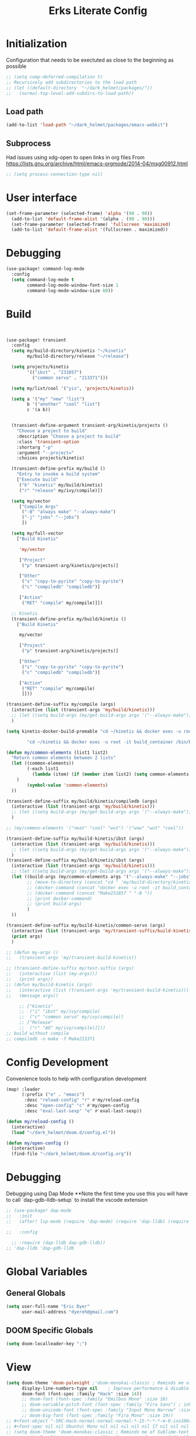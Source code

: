 #+TITLE: Erks Literate Config

#+STARTUP: fold

# #+SETUPFILE: https://fniessen.github.io/org-html-themes/setup/theme-bigblow.setup

* Initialization
Configuration that needs to be exectuted as close to the beginning as possible

#+BEGIN_SRC emacs-lisp
;; (setq comp-deferred-compilation t)
;; Recursively add subdirectories to the load path
;; (let ((default-directory  "~/dark_helmet/packages/"))
;;   (normal-top-level-add-subdirs-to-load-path))
#+END_SRC

** Load path
#+BEGIN_SRC emacs-lisp
(add-to-list 'load-path "~/dark_helmet/packages/emacs-webkit")
#+END_SRC

** Subprocess
Had issues using xdg-open to open links in org files
From https://lists.gnu.org/archive/html/emacs-orgmode/2014-04/msg00912.html

#+BEGIN_SRC emacs-lisp
;; (setq process-connection-type nil)
#+END_SRC

* User interface
#+BEGIN_SRC emacs-lisp
(set-frame-parameter (selected-frame) 'alpha '(90 . 90))
  (add-to-list 'default-frame-alist '(alpha . (90 . 90)))
  (set-frame-parameter (selected-frame) 'fullscreen 'maximized)
  (add-to-list 'default-frame-alist '(fullscreen . maximized))
#+END_SRC

* Debugging
#+BEGIN_SRC emacs-lisp
(use-package! command-log-mode
  :config
  (setq command-log-mode t
        command-log-mode-window-font-size 1
        command-log-mode-window-size 60))
#+END_SRC

* Build
#+BEGIN_SRC emacs-lisp


(use-package! transient
  :config
  (setq my/build-directory/kinetis "~/kinetis"
        my/build-directory/release "~/release")

  (setq projects/kinetis
        '(("ibst" . "231857")
          ("common servo" . "213371")))

  (setq my/list/cool '("yis", 'projects/kinetis))

  (setq a '("my" "new" "list")
        b '("another" "cool" "list")
        c '(a b))


  (transient-define-argument transient-arg/kinetis/projects ()
    "Choose a project to build"
    :description "Choose a project to build"
    :class 'transient-option
    :shortarg "-p"
    :argument "--project="
    :choices projects/kinetis)

  (transient-define-prefix my/build ()
    "Entry to invoke a build system"
    ["Execute build"
     ("k" "kinetis" my/build/kinetis)
     ("r" "release" my/ivy/compile)])

  (setq my/vector
     ["Compile Args"
      ("-B" "always make" "--always-make")
      ("-j" "jobs" "--jobs")
      ])

  (setq my/full-vector
    ["Build Kinetis"

     'my/vector

     ["Project"
      ("p" transient-arg/kinetis/projects)]

     ["Other"
      ("s" "copy-to-pyrite" "copy-to-pyrite")
      ("c" "compiledb" "compiledb")]

     ["Action"
      ("RET" "compile" my/compile)]])

  ;; Kinetis
  (transient-define-prefix my/build/kinetis ()
    ["Build Kinetis"

     my/vector

     ["Project"
      ("p" transient-arg/kinetis/projects)]

     ["Other"
      ("s" "copy-to-pyrite" "copy-to-pyrite")
      ("c" "compiledb" "compiledb")]

     ["Action"
      ("RET" "compile" my/compile)
      ]]))

(transient-define-suffix my/compile (args)
  (interactive (list (transient-args 'my/build/kinetis)))
  ;; (let ((setq build-args (my/get-build-args args '("--always-make")))))
  )

(setq kinetis-docker-build-premable "cd ~/kinetis && docker exec -u root -it build_container /bin/bash -c \"cd $HOME/kinetis")

        "cd ~/kinetis && docker exec -u root -it build_container /bin/bash -c \"cd $HOME/kinetis && make -f Make231857 -B > buildlog.txt\" && cat buildlog.txt && compiledb --parse buildlog.txt && scp 231857-01X.axf edyer@pyrite:/home/bdi3000/edyer"

(defun my/common-elements (list1 list2)
  "Return common elements between 2 lists"
  (let ((common-elements))
        (-each list1
          (lambda (item) (if (member item list2) (setq common-elements (cons item common-elements))))
    )
        (symbol-value 'common-elements)
  ))

(transient-define-suffix my/build/kinetis/compiledb (args)
  (interactive (list (transient-args 'my/build/kinetis)))
  ;; (let ((setq build-args (my/get-build-args args '("--always-make")))))
  )

;; (my/common-elements '("neat" "cool" "wut") '("wow" "wut" "cool"))

(transient-define-suffix my/build-kinetis/ibst (args)
  (interactive (list (transient-args 'my/build/kinetis)))
  ;; (let ((setq build-args (my/get-build-args args '("--always-make")))))
  )
(transient-define-suffix my/build/kinetis/ibst (args)
  (interactive (list (transient-args 'my/build/kinetis)))
  ;; (let ((setq build-args (my/get-build-args args '("--always-make")))))
  (let ((build-args (my/common-elements args '("--always-make" "--jobs")))
        ;; (move-to-directory (concat "cd " 'my/build-directory/kinetis))
        ;; (docker-command (concat "docker exec -u root -it build_container /bin/bash -c \"cd $HOME/kinetis && make -f " "Make231857 " "-B " (if (member "compiledb" '("asdf" "compiledb")) "> buildlog.txt\"")))
        ;; (docker-command (concat "Make231857 " "-B "))
        ;; (print docker-command)
        ;; (print build-args)
        )
  ))

(transient-define-suffix my/build-kinetis/common-servo (args)
  (interactive (list (transient-args 'my/transient-suffix/build-kinetis)))
  (print args)
  )

;; (defun my-args ()
;;   (transient-args 'my/transient-build-kinetis))

;; (transient-define-suffix my/test-suffix (args)
;;   (interactive (list (my-args)))
;;   (print args))
;; (defun my/build-kinetis (args)
;;   (interactive (list (transient-args 'my/transient-build-kinetis)))
;;   (message args))

     ;; ["Kinetis"
     ;;  ("i" "ibst" my/ivy/compile)
     ;;  ("c" "common servo" my/ivy/compile)]
     ;; ["Release"
     ;;  ("r" "AO" my/ivy/compile)]]))
;; build without compile
;; compiledb -n make -f Make213371
#+END_SRC

* Config Development
Convenience tools to help with configuration development

#+BEGIN_SRC emacs-lisp
(map! :leader
      (:prefix ("e" . "emacs")
       :desc "reload-config" "r" #'my/reload-config
       :desc "open-config" "c" #'my/open-config
       :desc "eval-last-sexp" "e" #'eval-last-sexp))

(defun my/reload-config ()
  (interactive)
  (load "~/dark_helmet/doom.d/config.el"))

(defun my/open-config ()
  (interactive)
  (find-file "~/dark_helmet/doom.d/config.org"))
#+END_SRC

* Debugging
Debugging using Dap Mode
**Note the first time you use this you will have to call `dap-gdb-lldb-setup` to install the vscode extension
#+BEGIN_SRC emacs-lisp
;; (use-package! dap-mode
;;   :init
;;   (after! lsp-mode (require 'dap-mode) (require 'dap-lldb) (require 'dap-gdb-lldb))

;;   :config

  ;; :require (dap-lldb dap-gdb-lldb))
;; 'dap-lldb 'dap-gdb-lldb

#+END_SRC

* Global Variables
** General Globals
#+BEGIN_SRC emacs-lisp
(setq user-full-name "Eric Dyer"
      user-mail-address "dyereh@gmail.com")
#+END_SRC

** DOOM Specific Globals
#+BEGIN_SRC emacs-lisp
(setq doom-localleader-key ";")
#+END_SRC

* View
#+BEGIN_SRC emacs-lisp
(setq doom-theme 'doom-palenight ;'doom-monokai-classic ; Reminds me of Sublime-text & makes me feel at home
      display-line-numbers-type nil    ; Improve performance & disable line #'s by default
      doom-font (font-spec :family "Hack" :size 14))
      ;; doom-font (font-spec :family "Emilbus Mono" :size 10)
      ;; doom-variable-pitch-font (font-spec :family "Fira Sans") ; inherits `doom-font''s :size
      ;; doom-unicode-font (font-spec :family "Input Mono Narrow" :size 12)
      ;; doom-big-font (font-spec :family "Fira Mono" :size 19))
;; #<font-object "-SRC-Hack-normal-normal-normal-*-15-*-*-*-m-0-iso10646-1">
;; #<font-spec nil nil Ubuntu\ Mono nil nil nil nil nil 17 nil nil nil nil>
;; (setq doom-theme 'doom-monokai-classic ; Reminds me of Sublime-text & makes me feel at home
;;       display-line-numbers-type nil) ; Improve performance & disable line #'s by default
#+END_SRC
** Buffer Narrowing
#+BEGIN_SRC emacs-lisp
(map! :leader
      "n" nil
      (:prefix ("n" . "narrow")
       :desc "page"    "p" #'narrow-to-page
       :desc "defun"   "d" #'narrow-to-defun
       :desc "region"  "r" #'narrow-to-region
       :desc "subtree" "s" #'narrow-to-subtree
       :desc "widen"   "w" #'widen
       ))
#+END_SRC

** Window
#+BEGIN_SRC emacs-lisp
(map! :leader
      (:prefix "w"
       :desc "maximize window" "f"  #'my/toggle-maximize-buffer))

(defun my/toggle-maximize-buffer () "Maximize buffer"
  (interactive)
  (if (= 1 (length (window-list)))
      (jump-to-register '_)
    (progn
      (window-configuration-to-register '_)
      (delete-other-windows))))
#+END_SRC

* Code
** ELISP
#+BEGIN_SRC emacs-lisp
(setq doom-scratch-initial-major-mode 'lisp-interaction-mode)
#+END_SRC

* Files and Directories
** Dired
#+BEGIN_SRC emacs-lisp
(map! :leader
      "x" nil
      (:prefix ("x" . "dired")
       :desc "dired here" "d" #'(lambda () (interactive) (dired default-directory))
       :desc "dired" "D" #'dired))

(setq delete-by-moving-to-trash t) ; Move to trash bin instead of permanently deleting it

(defun my/dired-open-externally ()
  "Open marked dired file/folder(s) (or file/folder(s) at point if no marks)
  with external application"
  (interactive)
  (let ((files (dired-get-marked-files)))
    (dired-run-shell-command
     (dired-shell-stuff-it "xdg-open" files t))))

(use-package dired
  :custom ((dired-listing-switches "-agho --group-directories-first"))
  :config

  (map! :map dired-mode-map
        :localleader
        "q" #'dired-toggle-read-only)

  ;; (add-to-list 'dired-guess-shell-alist-user '("\\.xlsx\\'" "xdg-open"))
  ;; (add-to-list 'dired-guess-shell-alist-user '("\\.xlsb\\'" "xdg-open"))

 (evil-define-key* '(normal) dired-mode-map
   (kbd "M-RET") #'my/dired-open-externally)

  (evil-collection-define-key 'normal 'dired-mode-map
    ;; "h" 'dired-single-up-directory
    ;; "l" 'dired-single-buffer)
    "h" 'dired-up-directory
    "l" 'dired-find-file
    )
  (setq dired-recursive-deletes "top"))
#+END_SRC

** File extensions
#+BEGIN_SRC emacs-lisp
#+END_SRC

** Find file
#+BEGIN_SRC emacs-lisp
(setq my/directory-shortcuts
      '(("zybo" .  "/ssh:root@192.168.0.102:")
        ("pyrite" .  "/ssh:edyer@pyrite:")

        ("kinetis" . "~/kinetis/")
        ("release" . "~/release/")
        ("stellaris" . "~/stellaris/")
        ("wemacs"    . "~/wemacs/")

        ("downloads" . "~/Downloads/")
        ("desktop" . "~/Desktop/")

        ("project"         . "~/erk_projects/")
        ("2nd Source HDIR" . "~/erk_projects/CMX-10_2nd-Source-HDIR")
        ("ga"              . "~/erk_projects/GA")
        ("lens sustaining" . "~/erk_projects/lens_sustaining")
        ("GCS"             . "~/erk_projects/GCS")
        ("CPPLR"           . "~/erk_projects/GCS/CPPLR")
        ("IBST"            . "~/erk_projects/MX25G2/IBST")
        ("MMG2"            . "~/erk_projects/MMG2")
        ("MX25G2"          . "~/erk_projects/MX25G2")
        ("VISSWIR"         . "~/erk_projects/VISSWIR")
        ))

(defun my/directory-shortcuts ()
  (interactive)

    (ivy-read "directory: " my/directory-shortcuts
              :matcher #'counsel--find-file-matcher
              :action #'(lambda (x)
                          (counsel-find-file (cdr x)))
              :preselect (counsel--preselect-file)
              :require-match 'confirm-after-completion
              :history 'file-name-history
              :keymap counsel-find-file-map
              :caller 'my/directory-shortcuts))

(use-package! counsel
  :config
  (map! :leader
        (:prefix "f"
         :desc "shortcuts" "j" #'my/directory-shortcuts)))
#+END_SRC

* EAF
#+BEGIN_SRC emacs-lisp
(use-package eaf
  :load-path "~/dark_helmet/packages/emacs-application-framework"
  :custom
  (eaf-find-alternate-file-in-dired t)
  :config
  (eaf-bind-key scroll_up "C-n" eaf-pdf-viewer-keybinding)
  (eaf-bind-key scroll_down "C-p" eaf-pdf-viewer-keybinding)
  (eaf-bind-key take_photo "p" eaf-camera-keybinding))

(require 'eaf-evil)

;; (setq eaf-evil-leader-keymap  spacemacs-cmds)

(setq eaf-evil-leader-key "SPC")
#+END_SRC

#+BEGIN_SRC emacs-lisp
(defun helm-files-insert-as-org-link (candidate)
  (interactive)
  (let* ((marked-files (helm-marked-candidates :with-wildcard t)))
    (dolist (file marked-files)
      (let ((target (expand-file-name (helm-substitute-in-filename file))))
        (insert (format "[[file:%s] " file))))))
#+END_SRC

* Email
** Notmuch
#+BEGIN_SRC emacs-lisp
(use-package! notmuch
  :config
  (setq +notmuch-sync-backend 'mbsync)
  (setq message-kill-buffer-on-exit t) ;; Kills buffer after sending an email (otherwise sent message buffers would accumulate)
  )
#+END_SRC
* EPUB
#+BEGIN_SRC emacs-lisp
(use-package! nov
  :config
  (add-to-list 'auto-mode-alist '("\\.epub\\'" . nov-mode)))
#+END_SRC

* Emojify
#+BEGIN_SRC emacs-lisp
(use-package emojify
  :hook (after-init . global-emojify-mode))
;; (setq emojify-inhibit-major-modes
;;         (cl-union emojify-inhibit-major-modes
;;                   '(cider-mode
;;                     cider-repl-mode
;;                     cider-test-report-mode
;;                     sql-mode
;;                     term-mode
;;                     web-mode
;;                     yaml-mode))
;;         emojify-prog-contexts "comments"))
#+END_SRC

* Evil
#+BEGIN_SRC emacs-lisp
(evil-global-set-key 'normal (kbd "C-j") #'universal-argument)

(map! :leader
      :desc "universal arg" "j" #'universal-argument)
      ;; :desc "universal 2arg" "k" #'(lambda () (interactive) (universal-argument) (universal-argument-more)))

(map! :map universal-argument-map
      :prefix doom-leader-key     "j" #'universal-argument-more
      :prefix doom-leader-alt-key "j" #'universal-argument-more)
#+END_SRC

* FLX
#+BEGIN_SRC emacs-lisp
;; (require 'flx-ido)
;; (ido-mode 1)
;; (ido-everywhere 1)
;; (flx-ido-mode 1)
;; disable ido faces to see flx highlights.
;; (setq ido-enable-flex-matching t)
;; (setq ido-use-faces nil)
#+END_SRC

* Languages
** C
#+BEGIN_SRC emacs-lisp
(use-package! cc-mode
  :init
  (message "cmode is NOICE")

  :config
  (require 'dap-mode)
  (require 'dap-lldb)
  (require 'dap-gdb-lldb)
  (dap-gdb-lldb-setup) ;; Automatically install debug adapters if needed
)
#+END_SRC

** Python
*** LSP
#+BEGIN_SRC emacs-lisp
(use-package! lsp-pyright
  :hook (python-mode . (lambda ()
                          (require 'lsp-pyright)
                          (lsp))))  ; or lsp-deferred
#+END_SRC

* Magit
#+BEGIN_SRC emacs-lisp
;; (unmap! :leader
  ;; (:prefix "g"
    ;; ))
(use-package! magit
  :config
  (map! :leader
        (:prefix "g"
         :desc "blame" "b" #'magit-blame
         ;; :desc "status dwim" "g" #'magit-status
         :desc "status" "G" #'my/magit-status
         :desc "buffer-lock" "T" #'magit-toggle-buffer-lock

         ;; Git gutter
         :desc "next-hunk" "j" #'git-gutter:next-hunk
         :desc "prev-hunk" "k" #'git-gutter:previous-hunk
         :desc "popup-diff" "d" #'git-gutter:popup-diff
         :desc "file-statistics" "S" #'git-gutter:statistic

         "s" nil
         (:prefix ("s" . "status")
          :desc "find"       "s" #'my/magit-status
          :desc "cfgdb"      "c" #'(lambda () (interactive) (magit-status "~/cfgdb"))
          :desc "kinetis"    "k" #'(lambda () (interactive) (magit-status "~/kinetis"))
          :desc "release"    "r" #'(lambda () (interactive) (magit-status "~/release"))
          :desc "ga"         "g" #'(lambda () (interactive) (magit-status "~/general-atomics"))
          :desc "ga/release" "R" #'(lambda () (interactive) (magit-status "~/general-atomics/release")))

         ;; Log
         :desc "log" "l" #'magit-log
         "L" nil ;; unmap default L mapping
         (:prefix ("L" . "log")
          :desc "file" "f" #'magit-log-buffer-file
          :desc "head" "h" #'magit-log-head
          :desc "log" "i" #'magit-log
          :desc "refresh" "r" #'magit-log-refresh-buffer)))

  (define-suffix-command reset-upstream ()
    (interactive)
    (if (magit-confirm t (format "**WARNING** this will hard reset to upstream branch. Continue?"))
        (magit-run-git "reset" "--hard" "@{u}")))

  (define-suffix-command fixup-head ()
  "Make current commit a fixup to HEAD"
  (interactive)
  (magit-run-git "commit" "--fixup" "HEAD"))

  (define-suffix-command reset-head-to-previous-commit ()
    "Soft reset head to the previous commit"
    (interactive)
    (magit-run-git "reset" "HEAD~"))

  ;; Navigation
  (define-key magit-mode-map (kbd "M-j") 'magit-section-forward)
  (define-key magit-mode-map (kbd "M-k") 'magit-section-backward)
  (define-key magit-mode-map (kbd "C-M-j") 'magit-section-forward-sibling)
  (define-key magit-mode-map (kbd "C-M-k") 'magit-section-backward-sibling)
  (define-key magit-mode-map (kbd "C-K") 'magit-section-up)
  (define-key magit-mode-map (kbd "M-RET") 'magit-diff-visit-worktree-file)

  ;; Section folding/expansion
  (define-key magit-mode-map (kbd "M-o") 'magit-section-toggle)
  (define-key magit-mode-map (kbd "C-o") 'magit-section-cycle)

  ;; Register Custom Commands
  (transient-append-suffix 'magit-commit "c"
    '("h" "fixup head" fixup-head))

  (transient-append-suffix 'magit-reset "f"
    '("u" "to upstream" reset-upstream))

  (transient-append-suffix 'magit-reset "w"
    '("o" "previous-commit" reset-head-to-previous-commit))
  )

(with-eval-after-load 'evil
  (with-eval-after-load 'magit
 (evil-define-key* '(normal visual) magit-mode-map
   "C-t" #'my/evil-scroll-down
   "C-v" #'my/evil-scroll-up)
))

;; Automatically refresh status buffer
(add-hook 'after-save-hook 'magit-after-save-refresh-status t)

;; Prevent long refnames from hiding commit messages in the log
(setq magit-log-show-refname-after-summary t)
(setq magit-log-margin '(t age-abbreviated 15 t 10))

(defun my/magit-status ()
  "Use ivy to specify directory from which to open a magit status buffer.
Default starting place is the home directory."
  (interactive)
  (let ((default-directory "~/"))
    (ivy-read "git status: " #'read-file-name-internal
              :matcher #'counsel--find-file-matcher
              :action #'(lambda (x)
                          (magit-status x))
              :preselect (counsel--preselect-file)
              :require-match 'confirm-after-completion
              :history 'file-name-history
              :keymap counsel-find-file-map
              :caller 'my/magit-status)))

(defun my/magit-status-2 ()
  (interactive)
  (execute-extended-command 16 "magit-status"))
  ;; (counsel--find-file-1 "Git status: " "" #'magit-status 'my/magit-status)
  ;; (ivy-read  "my prompt: " (directory-files "~")
  ;;            :action #'(lambda (x)
  ;;                        (magit-status x))))
;; (lambda (x)
;;   "Return the hyperbolic cosine of X."
;;   (* 0.5 (+ (exp x) (exp (- x)))))
;; List of repositories
(setq magit-repository-directories
      `(("~" . 1)))
;;       `(("~/release"      . 1)
;;         ("~/kinetis"      . 1)
;;         ("~/dark_helmet"  . 1)))
        ;; ("~/dark_helment" . DEPTH3)))

;; (setq magit-repolist-columns
;;       '(("Name"    25 magit-repolist-column-ident                  ())
;;         ("Version" 25 magit-repolist-column-version                ())
;;         ("D"        1 magit-repolist-column-dirty                  ())
;;         ("L<U"      3 magit-repolist-column-unpulled-from-upstream ((:right-align t)))
;;         ("L>U"      3 magit-repolist-column-unpushed-to-upstream   ((:right-align t)))
;;         ("Path"    99 magit-repolist-column-path                   ())))

;; ;; Consistent Navigation
;; ;; (define-key magit-mode-map [remap evil-scroll-down] 'my/evil-scroll-down)
;; ;; (define-key magit-mode-map [remap evil-scroll-up]   'my/evil-scroll-up)
#+END_SRC

** TODO
- [ ] SPC g g fails when run in ~/projects.. gotta find out why
- Use 'q' instead of 'ESC' to go back on/delete magit buffers?

* Mail
#+BEGIN_SRC emacs-lisp
;; (require 'notmuch)
#+END_SRC
* Matrix
#+BEGIN_SRC emacs-lisp
;; Bootstrap Quelpa
;; (unless (package-installed-p 'quelpa)
;;   (with-temp-buffer
;;     (url-insert-file-contents "https://raw.githubusercontent.com/quelpa/quelpa/master/quelpa.el")
;;     (eval-buffer)
;;     (quelpa-self-upgrade)))
;; (quelpa-use-package matrix-client
;;   :quelpa (matrix-client :fetcher github :repo "alphapapa/matrix-client.el"
;;                          :files (:defaults "logo.png" "matrix-client-standalone.el.sh")))
;; TODO figure out why this makes emacs mad
;; (quelpa
;;  '(quelpa-use-package
;;    :fetcher git
;;    :url "https://github.com/quelpa/quelpa-use-package.git"))
;; (require 'quelpa-use-package)

;; (use-package matrix-client
;;   :quelpa (matrix-client :fetcher github :repo "alphapapa/matrix-client.el"
;;                          :files (:defaults "logo.png" "matrix-client-standalone.el.sh")))
#+END_SRC
* Messaging
** ERC
#+BEGIN_SRC emacs-lisp
(defun my/erc ()
  (interactive)
  (erc :server "127.0.0.1" :port 6667 :nick "edyer"))

(add-hook 'erc-after-connect
          '(lambda (SERVER NICK)
             (cond
              ((string-match "localhost" SERVER)
               (erc-message "PRIVMSG" "NickServ identify doom4lyfe")
               (sit-for 5)
               (message "noicee")
               (reset-erc-track-mode))
              ((string-match "oftc\\.net" SERVER)
               (erc-message "PRIVMSG" "NickServ identify password2"))
              ((string-match "jin\\.tekken" SERVER)
               (erc-message "PRIVMSG" "#bitlbee identify password3")))))

;; (add-hook 'erc-insert-post-hook
;;           '(lambda ()
;;              (message "this is a very long message that I want to display in the full message buffer so that it is persistent")
;;              (message '(erc-find-parsed-property))))
             ;; (message (erc-message-type-member
             ;;           (or (erc-find-parsed-property)
             ;;               (point-min))
             ;;           erc-track-exclude-types))))

(setq erc-track-exclude '("&facebook" "&bitlbee"))
;; (setq erc-track-exclude-types '("NICK" "JOIN" "PART" "QUIT" "MODE" "USER" "OPER" "SERVICE" "TOPIC" "NAMES" "LIST" "INVITE" "KICK" "VERSION" "STATS" "LINKS" "TIME" "CONNECT" "TRACE" "ADMIN" "INFO" "SERVLIST" "SQUERY" "WHO" "WHOIS" "WHOWAS" "KILL" "PING" "PONG" "ERROR" "AWAY" "REHASH" "DIE" "RESTART" "SUMMON" "USERS" "WALLOPS" "USERHOST" "ISON" "333" "353"))
(setq erc-track-exclude-types '("JOIN" "NICK" "PART" "QUIT" "MODE"
                                    "324" "329" "332" "333" "353" "477"))
(setq erc-track-exclude-server-buffer t) ;; Exclude messages sent by server when joining a channel

;; Clears out annoying erc-track-mode stuff for when we don't care.
;; Useful for when ChanServ restarts :P
(defun reset-erc-track-mode ()
  (interactive)
  (setq erc-modified-channels-alist nil)
  (erc-modified-channels-update))

;; Display images inline
;; (require 'erc-image)
;; (add-to-list 'erc-modules "image")
;; (erc-update-modules)
;; (use-package! erc-image
;;   :config
;;   (add-to-list 'erc-modules 'image)
;;   (erc-update-modules))
#+END_SRC

* Misc
** Open current buffer path in file explorer
#+BEGIN_SRC emacs-lisp
(defun my/open-buffer-path-in-explorer ()
  "Run explorer on the directory of the current buffer."
  (interactive)
  (shell-command (concat
                  "xdg-open "
                  default-directory)))

(map! :leader
      (:prefix "w"
       :desc "open in explorer" "x"  #'my/open-buffer-path-in-explorer))
#+END_SRC
* Movement
#+BEGIN_SRC emacs-lisp
(use-package! ace-window
  :config
  (map! :leader
        "k" nil
        :desc "ace-window" "k" #'ace-window)
  (setq aw-scope 'global))
#+END_SRC

* Navigation
#+BEGIN_SRC emacs-lisp
(use-package! ivy
 :config
 (map! :leader
     "A" #'ivy-switch-buffer
      "a" nil
      (:prefix ("a" . "switch-to-buffer")
       :desc "c"   "c"  #'(lambda () (interactive) (my/ivy-switch-buffer "\\(cpp\\|c\\)"))
       :desc "h"   "h"  #'(lambda () (interactive) (my/ivy-switch-buffer "\\(hpp\\|h\\)"))
       :desc "org" "o"  #'(lambda () (interactive) (my/ivy-switch-buffer "org"))
       :desc "el"  "e"  #'(lambda () (interactive) (my/ivy-switch-buffer "el")))))

(defun my/ivy-switch-buffer (extension)
  ;; Show available buffers for a given extension
  (interactive)
  (let ((completion-regexp-list (list (concat ".*\\." extension "$"))))
  (ivy-read "Switch to buffer: " #'internal-complete-buffer
            :keymap ivy-switch-buffer-map
            :preselect (buffer-name (other-buffer (current-buffer)))
            :action #'ivy--switch-buffer-action
            :matcher #'ivy--switch-buffer-matcher
            :caller 'ivy-switch-buffer)))

(defun my/switch-to-next-buffer-with-same-extension ()
  (interactive)
(save-match-data ; is usually a good idea
  (string-match "\\..*$" (buffer-name))))

;; (save-match-data ; is usually a good idea
;;       (and (string-match "\\(\\..*$\\).*" "eric.dyer@l3harris.com")
;;            (setq user (match-string 1 "eric.dyer@l3harris.com")
;;                  domain (match-string 1 "eric.dyer@l3harris.com") ) ))
#+END_SRC

* Org
** Font & Bullets
#+BEGIN_SRC emacs-lisp
(use-package! org-superstar
  :after org
  :hook (org-mode . org-superstar-mode)
  :custom
  (org-superstar-remove-leading-stars t)
  (org-superstar-headline-bullets-list '("◉" "○" "●" "○" "●" "○" "●")))

;; Replace list hyphen with dot
;; (font-lock-add-keywords 'org-mode
;;                         '(("^ *\\([-]\\) "
;;                             (0 (prog1 () (compose-region (match-beginning 1) (match-end 1) "•"))))))

;; Increase the size of various headings
(set-face-attribute 'org-document-title nil :font "Cantarell" :weight 'bold :height 1.3)
(dolist (face '((org-level-1 . 1.2)
                (org-level-2 . 1.1)
                (org-level-3 . 1.05)
                (org-level-4 . 1.0)
                (org-level-5 . 1.1)
                (org-level-6 . 1.1)
                (org-level-7 . 1.1)
                (org-level-8 . 1.1)))
  (set-face-attribute (car face) nil :font "Cantarell" :weight 'regular :height (cdr face)))

;; Make sure org-indent face is available
(require 'org-indent)

;; Ensure that anything that should be fixed-pitch in Org files appears that way
(set-face-attribute 'org-block nil :foreground nil :inherit 'fixed-pitch)
(set-face-attribute 'org-table nil  :inherit 'fixed-pitch)
(set-face-attribute 'org-formula nil  :inherit 'fixed-pitch)
(set-face-attribute 'org-code nil   :inherit '(shadow fixed-pitch))
(set-face-attribute 'org-indent nil :inherit '(org-hide fixed-pitch))
(set-face-attribute 'org-verbatim nil :inherit '(shadow fixed-pitch))
(set-face-attribute 'org-special-keyword nil :inherit '(font-lock-comment-face fixed-pitch))
(set-face-attribute 'org-meta-line nil :inherit '(font-lock-comment-face fixed-pitch))
(set-face-attribute 'org-checkbox nil :inherit 'fixed-pitch)

(after! org
        (defvar plotly-iframe-format
        ;; You may want to change your width and height.
        (concat "<iframe width=\"1200\""
                " height=\"850\""
                " src=\"%s\""
                " frameborder=\"0\""
                " allowfullscreen>%s</iframe>"))

        (org-add-link-type
        "plotly"
        (lambda (handle)
        (browse-url handle))
        (lambda (path desc backend)
        (cl-case backend
        (html (format plotly-iframe-format
                        path (or desc "")))))))
#+END_SRC
** Global Defaults
#+BEGIN_SRC emacs-lisp
(use-package! org
  :config
  (setq org-hide-block-startup t
        org-startup-folded t))
#+END_SRC

** General
#+BEGIN_SRC emacs-lisp
(add-hook! 'evil-org-mode-hook 'my/evil-org-mode-keybinds)

(defun my/evil-org-mode-keybinds ()
  (evil-define-key 'motion evil-org-mode-map
    (kbd "^") 'evil-org-beginning-of-line)
  (setq ispell-local-dictionary "en_US")
  (message "new evil org keybinds"))

(use-package! org
  :config
  ;; Specify how org links should be opened (same or different frame/window)
  (setq org-link-frame-setup '((vm . vm-visit-folder-other-frame)
                               (vm-imap . vm-visit-imap-folder-other-frame)
                               (gnus . org-gnus-no-new-news)
                               (file . find-file-other-window)
                               (wl . wl-other-frame)))

  ;; (map! :leader
  ;;       "a" nil
  ;;       (:prefix ("a" . "switch buffer")
  ;;        :desc "org" "o" #'org-switchb))

 (evil-define-key* '(normal visual insert) org-mode-map
   (kbd "C-j") #'org-forward-element
   (kbd "C-k") #'org-backward-element)

  (map! :localleader
        :map org-mode-map

        ;;Motion
        ;; "j" #'org-next-visible-heading
        "j" #'org-down-element
        "k" #'org-previous-visible-heading
        "u" #'outline-up-heading

        ";" #'org-edit-special

        ;;Narrowing
        "n" nil ;; unmap default o mapping
        (:prefix ("n" . "narrow")
         :desc "subtree" "s" #'org-narrow-to-subtree
         :desc "block" "b" #'org-narrow-to-block
         :desc "widen"   "w" #'widen)

        ;; Sparse tree
        "s" :nil
        (:prefix ("s" . "sparse tree")
         :desc "regex" "r" #'org-regex
         :desc "todo" "t" #'org-tags-sparse-tree)
        "/" #'org-sparse-tree

        ;; Format
        "f" :nil
        (:prefix ("f" . "format")
         :desc "bullet" "b" #'org-cycle-list-bullet
         :desc "table"  "t" #'org-table-create-or-convert-from-region)

        ;; Linking
        "l" :nil
        (:prefix ("l" . "link")
         :desc "insert" "i" #'org-insert-link
         :desc "store" "s" #'org-store-link)

        "i" :nil
        (:prefix ("i" . "insert")
         :desc "link" "l" #'org-insert-link
         :desc "item" "i" #'org-insert-item
         :desc "todo heading" "t" #'org-insert-todo-heading
         :desc "insert-heading" "h" #'org-insert-heading
         :desc "insert-heading-respect-content" "H" #'org-insert-heading-respect-content)

        "t" :nil
        (:prefix ("t" . "toggle")
         :desc "heading" "h" #'org-toggle-heading
         :desc "item" "i" #'org-toggle-item)


        "m" :nil
        (:prefix ("r" . "refile")
         :desc "refile" "r" #'org-refile)
        ;; insert
        "o" #'org-open-at-point
        )

  ;; Open org-edit-special in current window
  (setq org-src-window-setup 'current-window)
  )

      ;; (:prefix ("d". "testing")
        ;; "t" #'org-toggle-checkbox))

(map! :leader
      "o" nil ;; unmap default o mapping
      (:prefix ("o" . "org")
       :desc "org-store-link" "l"  #'org-store-link
       :desc "org-agenda"     "a"  #'org-agenda
       :desc "org-capture"    "c"  #'org-capture))

;; (add-hook! 'org-mode-hook
;; (set-face-attribute 'org-block-begin-line nil :height 0.7 :slant 'normal)
;; (set-face-attribute 'org-block-end-line nil :height 0.7 :slant 'normal))
#+END_SRC

#+RESULTS:
: org-capture

** Code
#+BEGIN_SRC emacs-lisp
(use-package! org
  :config
  (require 'color)
  (custom-set-faces! `(org-block :background
                                 ,(color-darken-name
                                   (face-attribute 'default :background) 4)))

  (setq org-babel-default-header-args '((:session . "none") (:results . "replace output") (:exports . "both") (:cache . "no") (:hlines . "no") (:tangle . "no"))))
;;  (setq org-babel-default-header-args
;; ((:session . "none")
;;  (:results . "replace")
;;  (:exports . "code")
;;  (:cache . "no")
;;  (:noweb . "no")
;;  (:hlines . "no")
;;  (:tangle . "no")))
;;   )
;;   (custom-set-faces! `(org-block :background ,(doom-darken 'bg 0.4))))
;;https://github.com/hlissner/emacs-doom-themes/blob/master/themes/doom-one-theme.el#L36
;; (custom-set-faces! '(org-block :background "#FF0000"))
#+END_SRC

** Languages
*** Latex
For this minor mode to work, you need to install MathJax-node-cli via npm:

cd $HOME
npm install mathjax-node-cli

You also need to set org-latex-impatient-tex2svg-bin to the location of the executable tex2svg

#+BEGIN_SRC emacs-lisp
(use-package! org-latex-impatient
  :defer t
  :hook (org-mode . org-latex-impatient-mode)
  :init
  (setq org-latex-impatient-tex2svg-bin
        ;; location of tex2svg executable
        "~/node_modules/mathjax-node-cli/bin/tex2svg"))
#+END_SRC

*** PlantUML
Install plantUML in manjaro -> `pacman -S plantuml`

#+BEGIN_SRC emacs-lisp
(setq org-plantuml-exec-mode 'plantuml ;; Use the executable
      org-plantuml-executable-path "plantuml") ;; We assume plantuml is in the path
#+END_SRC

** Org-Agenda
#+BEGIN_SRC emacs-lisp
(use-package! org
  :config

  (map! :localleader
        ;; :map org-mode-map

        ;; ;;Motion
        ;; "j" #'org-next-visible-heading
        ;; "k" #'org-previous-visible-heading
        ;; "J" #'org-forward-heading-same-level
  ))
#+END_SRC

** Org-Jira
#+BEGIN_SRC emacs-lisp
(use-package! org-jira
  :init
  (if (file-directory-p "~/.org-jira") () (make-directory "~/.org-jira"))

  :config
  (setq jiralib-url "http://cesium:8080/jira"))
#+END_SRC

** Orgit
Add org links to magit buffers

#+BEGIN_SRC emacs-lisp
(use-package! orgit

  :config
  ;; Used to transale git urls to web urls when exporting orgit links
(setq orgit-export-alist '(("github.com[:/]\\(.+?\\)\\(?:\\.git\\)?$" "https://github.com/%n" "https://github.com/%n/commits/%r" "https://github.com/%n/commit/%r")
 ;;("cesium:7990/bitbucket[:/]\\(.+?\\)\\(?:\\.git\\)?$" "http://cesium:7990/bitbucket/%n" "http://cesium:7990/bitbucket/%n/commits/%r" "http://cesium:7990/bitbucket/%n/commit/%r")
 ("ssh://git@cesium:7999[:/]\\(.+?\\)\\(?:\\.git\\)?$" "http://cesium:7990/bitbucket/%n" "http://cesium:7990/bitbucket/projects/mx/repos/%n/commits/%r" "http://cesium:7990/bitbucket/projects/mx/repos/%n/commit/%r")
 ("gitlab.com[:/]\\(.+?\\)\\(?:\\.git\\)?$" "https://gitlab.com/%n" "https://gitlab.com/%n/commits/%r" "https://gitlab.com/%n/commit/%r")
 ("git.sr.ht[:/]\\(.+?\\)\\(?:\\.git\\)?$" "https://git.sr.ht/%n" "https://git.sr.ht/%n/log/%r" "https://git.sr.ht/%n/commit/%r")
 ("bitbucket.org[:/]\\(.+?\\)\\(?:\\.git\\)?$" "https://bitbucket.org/%n" "https://bitbucket.org/%n/commits/branch/%r" "https://bitbucket.org/%n/commits/%r")
 ("code.orgmode.org[:/]\\(.+\\)$" "https://code.orgmode.org/cgit.cgi/%n" "https://code.orgmode.org/cgit.cgi/%n/commits/%r" "https://code.orgmode.org/cgit.cgi/%n/commit/%r")
 ("git.kernel.org/pub/scm[:/]\\(.+\\)$" "https://git.kernel.org/cgit/%n" "https://git.kernel.org/cgit/%n/log/?h=%r" "https://git.kernel.org/cgit/%n/commit/?id=%r"))))
#+END_SRC

** Export
*** Jekyll
#+BEGIN_SRC emacs-lisp
(after! org
  (setq org-publish-project-alist
      '(

  ("org-erk"
          ;; Path to your org files.
          :base-directory "~/jekyll_site/org/"
          :base-extension "org"

          ;; Path to your Jekyll project.
          :publishing-directory "~/jekyll_site/jekyll/"
          :recursive t
          :publishing-function org-html-publish-to-html
          :headline-levels 4
          :html-extension "html"
          :body-only t ;; Only export section between <body> </body>
    )

  ("org-MX25G2"
          ;; Path to your org files.
          :base-directory "~/erk_projects/MX25G2"
          :base-extension "org"

          ;; Path to your Jekyll project.
          :publishing-directory "~/erk_projects/MX25G2/publish"
          :recursive f
          :publishing-function org-html-publish-to-html
          :headline-levels 4
          :html-extension "html"
    )

    ("org-static-erk"
          :base-directory "~/jekyll_site/org/"
          :base-extension "css\\|js\\|png\\|jpg\\|gif\\|pdf\\|mp3\\|ogg\\|swf\\|php"
          :publishing-directory "~/jekyll_site/"
          :recursive t
          :publishing-function org-publish-attachment)

    ("erk" :components ("org-erk" "org-static-erk"))
)))
#+END_SRC
*** Hugo
#+BEGIN_SRC emacs-lisp
(use-package! ox-hugo
  :after ox
  :config
  ;; (setq org-hugo-default-section-directory "/home/edyer/wemacs/static_site_generation/hugo/ibst/thermal_testing/content/motor testing")
  (setq org-hugo-default-section-directory "content")
  )
#+END_SRC


*** Plotly links
#+BEGIN_SRC emacs-lisp
(after! org
        (defvar yt-iframe-format
        ;; You may want to change your width and height.
        (concat "<iframe width=\"440\""
                " height=\"335\""
                " src=\"https://www.youtube.com/embed/%s\""
                " frameborder=\"0\""
                " allowfullscreen>%s</iframe>"))

        (org-add-link-type
        "yt"
        (lambda (handle)
        (browse-url
        (concat "https://www.youtube.com/embed/"
                handle)))
        (lambda (path desc backend)
        (cl-case backend
        (html (format yt-iframe-format
                        path (or desc "")))
        (latex (format "\href{%s}{%s}"
                        path (or desc "video"))))))
        ;;
        ;; https://www.youtube.com/watch?v=AAuQFz1CgNY&feature=emb_logo
        (defvar plotly-iframe-format
        ;; You may want to change your width and height.
        (concat "<iframe width=\"1200\""
                " height=\"850\""
                " src=\"%s\""
                " frameborder=\"0\""
                " allowfullscreen>%s</iframe>"))
        (defvar plotly-img-format
          (concat "\\begin{center}"
                "\\includegraphics[width=.9\\linewidth]{%s}"
                "\\label{fig:%s}"
                "\\end{center}"))

        (org-add-link-type
        "plotly"
        (lambda (handle)
        (browse-url handle))
        (lambda (path desc backend)
        (cl-case backend
        (html (format plotly-iframe-format
                        path (or desc "")))
        (latex (format plotly-img-format
                        (concat (substring path 0 -4) "png") (f-base path)))
                        ;; (concat (substring path 0 -4) "png") (or desc "") (f-base path)))
        ))))
#+END_SRC
** Exporting Org Files
#+BEGIN_SRC emacs-lisp
(use-package! org
  :init
  (setq org-export-creator-string "Eric Dyer"
        org-odt-preferred-output-format "docx"
        org-export-default-language "en"
        org-export-preserve-breaks t
        org-export-headline-levels 3
        org-export-with-toc 3
        )
  )
#+END_SRC

* PDF Tools
** Keymap
#+BEGIN_SRC emacs-lisp
(with-eval-after-load 'pdf-tools
(define-key pdf-view-mode-map (kbd "C-c C-h") 'outline-hide-other)
;; (define-key pdf-view-mode-map (kbd "C-c C-a") 'outline-toggle-children)
  ;; (define-key pdf-view-mode-map (kbd "M-h") 'pdf-outline)
  ;; (define-key pdf-outline-minor-mode-map (kbd "i") 'pdf-outline)

  ;; (define-key pdf-outline-buffer-mode-map (kbd "M-h") 'outline-toggle-children)
  ;; (define-key outline-mode-map (kbd "a") 'outline-show-all)
  ;; (message "nice")
  ;; (define-key pdf-outline-buffer-mode-map (kbd "M-o") 'outline-toggle-children)
)

(use-package! pdf-tools
  :config
  (evil-define-key 'normal pdf-view-mode-map (kbd ":") 'pdf-view-goto-page)
  (map! :localleader
        :map pdf-view-mode-map
          "f" #'pdf-occur
          ;; History
          "c" #'pdf-history-clear
          "j" #'pdf-history-backward
          "k" #'pdf-history-forward

          "o" #'pdf-outline))
#+END_SRC
** Continuous Scrolling
Not going to use for now.. pretty buggy
#+BEGIN_SRC emacs-lisp
;; (setq pdf-view-display-size 'fit-width)
;; (with-eval-after-load 'pdf-view
;;   (require 'pdf-continuous-scroll-mode))
;; (add-hook 'pdf-view-mode-hook 'pdf-continuous-scroll-mode)
#+END_SRC
* Spelling
Install `aspell` as well as `aspell-en`

Also install `flyspell-correct-ivy` for a nice completion experience
#+BEGIN_SRC emacs-lisp
(defun my/check-spelling ()
  "Check spelling in a buffer from point"
  (interactive)
  (flyspell-prog-mode)
  (flyspell-buffer)
  (flyspell-correct-move (point) t 4))

(use-package! flyspell
  :config
  (map! :leader
      (:prefix "f"
       :desc "Check spelling" "a"  #'my/check-spelling))

  ;; This is an interesting hydra example
  (defhydra hydra-spelling (:color blue)
    "
    ^
  ^Spelling^          ^Errors^            ^Checker^
  ^────────^──────────^──────^────────────^───────^───────
  _q_ quit            _<_ previous        _c_ correction
  ^^                  _>_ next            _d_ dictionary
  ^^                  _f_ check           _m_ mode
  ^^                  ^^                  ^^
  "
  ("q" nil)
  ("<" flyspell-correct-previous :color pink)
  (">" flyspell-correct-next :color pink)
  ("c" ispell)
  ("d" ispell-change-dictionary)
  ("f" flyspell-buffer)
  ("m" flyspell-mode))
  )

        ;; ispell-extra-args '("--sug-mode=ultra" "--lang=en_US" "--run-together" "--run-together-limit=16"))

;; (use-package! wucuo
;;   :init
;;   (add-hook 'prog-mode-hook #'wucuo-start)
;;   (add-hook 'text-mode-hook #'wucuo-start)
;;   ;; (add-hook! '(prog-mode-hook)
;;   ;;                #'flyspell-prog-mode)
;;   :config
;;   (setq
;;         wucuo-debug t
;;    ;; wucuo-flyspell-start-mode "fast" ; Only check spelling for currently visible region
;;         ;; wucuo-update-interval 1          ; Interval (in seconds) to update spell check results
;;         flyspell-issue-message-flag nil  ; Improve performance by preventing printing of messages for every word (when checking the entire buffer) as this can cause an enormous slowdown
;;         ispell-program-name "hunspell"))

  ;; (setq wucuo-spell-check-buffer-predicate
  ;;     (lambda ()
  ;;       (not (memq major-mode
  ;;                  '(dired-mode
  ;;                    log-edit-mode
  ;;                    compilation-mode
  ;;                    help-mode
  ;;                    profiler-report-mode
  ;;                    speedbar-mode
  ;;                    gud-mode
  ;;                    calc-mode
  ;;                    Info-mode))))))

#+END_SRC

* Yas-Snippet
#+BEGIN_SRC emacs-lisp
;; Add directory of personal snippets to path
(use-package! yasnippet
  :config
  ;; (setq yas-snippet-dirs '("~/dark_helmet/snippets"))
  (setq yas-snippet-dirs (append yas-snippet-dirs
                                 '("~/dark_helmet/snippets")))
  ;; (yas-reload-all)
  (map! :map evil-motion-state-map )
  (map! :map yas-minor-mode-map
        "C-y" #'yas-expand)
        ;; "C-y" #'company-yasnippet)

  (dolist (map '(evil-motion-state-map
                 evil-insert-state-map
                 evil-emacs-state-map))
    (define-key (eval map) "\C-y" nil))
  (setq yas-fallback-behavior '(apply tab-jump-out 1))
  )

  ;; (defun check-expansion ()
  ;;   (save-excursion
  ;;     (if (looking-at "\\_>") t
  ;;       (backward-char 1)
  ;;       (if (looking-at "\\.") t
  ;;         (backward-char 1)
  ;;         (if (looking-at "->") t nil)))))

  ;; (defun do-yas-expand ()
  ;;   (let ((yas/fallback-behavior 'return-nil))
  ;;     (yas/expand)))

  ;; (defun tab-indent-or-complete ()
  ;;   (interactive)
  ;;   (if (minibufferp)
  ;;       (minibuffer-complete)
  ;;     (if (or (not yas/minor-mode)
  ;;             (null (do-yas-expand)))
  ;;         (if (check-expansion)
  ;;             (company-complete-common)
  ;;           (indent-for-tab-command)))))

  ;; (global-set-key [tab] 'tab-indent-or-complete)

;; (defvar company-mode/enable-yas t
;;   "Enable yasnippet for all backends.")

;; (defun company-mode/backend-with-yas (backend)
;;   (if (and (listp backend) (member 'company-yasnippet backend))
;;       backend
;;     (append (if (consp backend) backend (list backend))
;;             '(:with company-yasnippet))))
;; (setq company-backends (mapcar #'company-mode/backend-with-yas company-backends))

  ;; (map! :localleader
  ;;       :map org-mode-map

  ;;       (:prefix ("s" . "snippet")
  ;;        :desc "subtree" "s" #'org-narrow-to-subtree
  ;;        :desc "widen"   "w" #'widen))
#+END_SRC

* Web Browsing
;; Also need to enable this
;; (add-to-list 'load-path "/home/edyer/dark_helmet/packages/emacs-webkit")

;; If you don't care so much about privacy and want to give your data to google
(setq webkit-search-prefix "https://google.com/search?q=")

;; ;; Specify a different set of characters use in the link hints
;; ;; For example the following are more convienent if you use dvorak
;; ;; (setq webkit-ace-chars "aoeuidhtns")

;; ;; If you want history saved in a different place or
;; ;; Set to `nil' to if you don't want history saved to file (will stay in memory)
;; ;; (setq webkit-history-file "~/path/to/webkit-history")

;; ;; If you want cookies saved in a different place or
;; ;; Set to `nil' to if you don't want cookies saved
;; ;; (setq webkit-cookie-file "~/path/to/cookies")

;; ;; See the above explination in the Background section
;; ;; This must be set before webkit.el is loaded so certain hooks aren't installed
;; (setq webkit-own-window t)

;; Set webkit as the default browse-url browser
(setq browse-url-browser-function 'webkit-browse-url)

;; ;; Force webkit to always open a new session instead of reusing a current one
;; (setq webkit-browse-url-force-new t)

;; ;; Globally disable javascript
;; (add-hook 'webkit-new-hook #'webkit-enable-javascript)

;; ;; Override the "loading:" mode line indicator with an icon from `all-the-icons.el'
;; ;; You could also use a unicode icon like ↺
;; (defun webkit--display-progress (progress)
;;   (setq webkit--progress-formatted
;;         (if (equal progress 100.0)
;;             ""
;;           (format "%s%.0f%%  " (all-the-icons-faicon "spinner") progress)))
;;   (force-mode-line-update))

;; ;; Set action to be taken on a download request. Predefined actions are
;; ;; `webkit-download-default', `webkit-download-save', and `webkit-download-open'
;; ;; where the save function saves to the download directory, the open function
;; ;; opens in a temp buffer and the default function interactively prompts.
;; (setq webkit-download-action-alist '(("\\.pdf\\'" . webkit-download-open)
;;                                      ("\\.png\\'" . webkit-download-save)
;;                                      (".*" . webkit-download-default))

;; ;; Globally use a proxy
;; ;; (add-hook 'webkit-new-hook (lambda () (webkit-set-proxy "socks://localhost:8000")))

;; ;; Globally use the simple dark mode
;; (setq webkit-dark-mode t)

;; This is the bit I included
;; (require 'webkit)
;; (global-set-key (kbd "s-b") 'webkit) ;; Bind to whatever global key binding you want if you want
;; (require 'webkit-ace) ;; If you want link hinting
;; (require 'webkit-dark) ;; If you want to use the simple dark mode

;; (use-package! webkit
;;   :bind ("s-b" 'webkit)) ;; Bind to whatever global key binding you want if you want
;; (use-package 'webkit-ace) ;; If you want link hinting
;; (use-package 'webkit-dark) ;; If you want to use the simple dark mode

* Vterm
#+BEGIN_SRC emacs-lisp
(use-package! vterm
  :commands vterm vterm-mode
  ;; :hook (vterm-mode . doom-mark-buffer-as-real-h)
  :init
  ;; Add current path to Vterm modeline
  (require 'doom-modeline-core)
  (require 'doom-modeline-segments)
  (doom-modeline-def-modeline 'my-vterm-mode-line
    '(bar workspace-name window-number modals matches buffer-default-directory buffer-info remote-host buffer-position word-count parrot selection-info)
    '(objed-state misc-info persp-name battery grip irc mu4e gnus github debug lsp minor-modes input-method indent-info buffer-encoding major-mode process vcs checker))
  (add-hook! 'vterm-mode-hook (doom-modeline-set-modeline 'my-vterm-mode-line))

  (evil-define-key '(normal insert) vterm-mode-map
    (kbd "M-k") 'vterm-send-up
    (kbd "M-j") 'vterm-send-down)

  :config
  ;; Once vterm is dead, the vterm buffer is useless. Why keep it around? We can
  ;; spawn another if want one.
  (setq vterm-kill-buffer-on-exit t)
  (setq vterm-max-scrollback 5000)
  (setq confirm-kill-processes nil)
  (setq-hook! 'vterm-mode-hook
    ;; Don't prompt about dying processes when killing vterm
    confirm-kill-processes nil
    ;; Prevent premature horizontal scrolling
    hscroll-margin 0)
  (map! :localleader
        :map (vterm-mode-map vterm-copy-mode-map)
          "c" #'vterm-copy-mode)
  ;; Restore the point's location when leaving and re-entering insert mode.
  ;; (add-hook! 'vterm-mode-hook
  ;;   (defun +vterm-init-remember-point-h ()
  ;;     (add-hook 'evil-insert-state-exit-hook #'+vterm-remember-insert-point-h nil t)
  ;;     (add-hook 'evil-insert-state-entry-hook #'+vterm-goto-insert-point-h nil t)))
)

(defun show-current-working-dir-in-mode-line ()
  "Shows current working directory in the modeline."
  (interactive)
  (setq mode-line-format '("" default-directory))
  )

(defun open-named-terminal (termName2)
  (vterm)
  (rename-buffer termName2 t)
  (evil-normal-state))

(defun find-named-terminal (termName)
  (catch 'exit-find-named-terminal
    (if
        (string-match-p termName (buffer-name (current-buffer)))
        (bury-buffer (buffer-name (current-buffer))))

    (dolist (b (buffer-list))
      (if (string-match-p termName (buffer-name b))
          (progn
           (switch-to-buffer b)
           (throw 'exit-find-named-terminal nil))))

    (open-named-terminal termName))
  )

(defun find-std-terminal ()
  (interactive)
  (find-named-terminal "std-term"))

(defun open-std-terminal ()
  (interactive)
  (open-named-terminal "std-term"))

(defun find-maint-terminal ()
  (interactive)
  (find-named-terminal "maint-term"))

(defun open-maint-terminal ()
  (interactive)
  (open-named-terminal "maint-term"))

(map! :leader
      (:prefix "w"
        :desc "Open maint term"  "M"  #'open-maint-terminal
        :desc "Go to maint term" "m"  #'find-maint-terminal
        :desc "Open std term"    "T"  #'open-std-terminal
        :desc "Go to std term"   "t"  #'find-std-terminal))
#+END_SRC
* Unused
#+BEGIN_SRC emacs-lisp
;; Add directory & descendant directories to load path
;; (let ((default-directory "~/dark_helmet/privatePlugins"))
;; (normal-top-level-add-subdirs-to-load-path))

;; (use-package xwwp-full
;;   :load-path "~/.emacs.d/xwwp"
;;   :custom
;;   (xwwp-follow-link-completion-system 'helm)
;;   :bind (:map xwidget-webkit-mode-map
;;               ("v" . xwwp-follow-link)
;;               ("t" . xwwp-ace-toggle)))
#+END_SRC

#+RESULTS:

* null a
#+BEGIN_SRC emacs-lisp
;; (map! :leader
;;       "a" nil)
#+END_SRC
* To organize
#+BEGIN_SRC emacs-lisp
(defun what-face (pos)
  (interactive "d")
  (let ((face (or (get-char-property (pos) 'read-face-name)
                  (get-char-property (pos) 'face))))
    (if face (message "Face: %s" face) (message "No face at %d" pos))))

;; (add-hook! 'org-capture-mode-hook)
;; ;; ORG Capture
;;   (add-to-list 'org-capture-templates
;;         ;; '(("t" "Todo" entry (file+headline (concat org-directory "inbox.org") "Tasks")
;;           ;; "* TODO %?\n  %U\n  %i\n  %a")
;;         '("c" "Code Snippet" entry
;;          ;; (file (concat org-directory "/snippets.org"))
;;          (file "~/org/snippets.org")
;;          ;; Prompt for tag and language
;;          "* %A \n#+BEGIN_SRC c\n%i#+END_SRC"))
;;          ("m" "Media" entry
;;           (file+datetree (concat org-directory "media.org"))
;;           "* %?\nURL: \nEntered on %U\n")))

(defun org-hide-src-block-delimiters()
  (interactive)
  (save-excursion (goto-char (point-max))
      (while (re-search-backward "#\\+BEGIN_SRC\\|#\\+END_SRC" nil t)
         (let ((ov (make-overlay (line-beginning-position)
             (1+ (line-end-position)))))
         (overlay-put ov 'invisible t)))))


;; TEXT MANIPULATION
(use-package! expand-region
  :init )
(with-eval-after-load 'expand-region
  (evil-global-set-key 'normal (kbd "J") #'er/contract-region)
  (evil-global-set-key 'visual (kbd "J") #'er/contract-region)
  (evil-global-set-key 'normal (kbd "K") #'er/expand-region)
  (evil-global-set-key 'visual (kbd "K") #'er/expand-region))

(use-package! company
  :config
  (setq company-idle-delay 0.01
        company-minimum-prefix-length 1))

(add-hook! 'c-mode-hook
  (setq which-function-mode t))
  ;; (setq which-func-mode t))

  ;; (setq frame-title-format '(:eval (if (buffer-file-name) (abbreviate-file-name (buffer-file-name)) "%b")))
  ;; (setq frame-title-format "NEATO")
  ;; (setq frame-title-format '("" "%b @ Emacs " emacs-version))
  ;; (doom-modeline-set-modeline 'my-vterm-mode-line)
  ;; (setq mode-line-format '("" "%b @ Emacs " default-directory))
  ;; (doom-modeline-set-project-modeline) ;; Display current working directory on modeline
  ;; (message "vterm-new-keybindings"))



;; (use-package nov)
;; (add-to-list 'auto-mode-alist '("\\.epub\\'" . nov-mode))

(map! :leader
  ;; (:prefix "w"
    ;; :desc "Open vterm" "t"    #'vterm)
  (:prefix "f"
    ;; :desc "find-file-in-known-projects" "f" #'projectile-find-file-in-known-projects
    :desc "counsel-find-file" "d" #'counsel-find-file))

;; ATOMIC-CHROME
;; (use-package atomic-chrome)
;; (atomic-chrome-start-server)
;; (setq atomic-chrome-buffer-open-style 'window)

;; NAVIGATION

;; Evil Snipe
(require 'evil-snipe)
(evil-snipe-mode)
(evil-snipe-override-mode 1)
(setq evil-snipe-scope 'whole-visible)

(map! :leader
      (:desc "next buffer" "D" #'switch-to-next-buffer
        :desc "prev buffer" "d" #'switch-to-prev-buffer
        )
      (:prefix "s"
        :desc "swiper-isearch-thing-at-point" "t" #'swiper-isearch-thing-at-point)
        ;; :desc "helm-projectile-rg" "p" #'helm-projectile-rg)
      (:desc "repeat last command" "." #'repeat))

;; I like the scroll to be a bit more granular
(setq-default evil-scroll-count 10)
;;(add-hook 'evil-local-mode-hook (setq evil-scroll-count 5) (message "noice %d" evil-scroll-count))
;; (add-hook 'evil-local-mode-hook (message "noice"))
;; (defun my/evil-scroll-down ()
;;   (interactive)
;;   (evil-scroll-down 10))

;; (defun my/evil-scroll-up ()
;;   (interactive)
;;   (evil-scroll-up 10))

(define-key evil-normal-state-map (kbd "M-d") #'my/evil-scroll-down)
(define-key evil-normal-state-map (kbd "M-u") #'my/evil-scroll-up)

;; LATEX
(setq +latex-viewrs '(pdf-tools))

(defun latex-compile ()
    (interactive)
    (save-buffer)
    (TeX-command "LaTeX" 'TeX-master-file))

(eval-after-load 'latex
  '(define-key TeX-mode-map (kbd "C-c C-g") 'latex-compile))

(with-eval-after-load 'evil-motion-state-map
  (define-key evil-motion-state-map (kbd "C-o") nil))

;; Modes

(map! :leader
      (:prefix ("F" . "format")
        :desc "auto-fill-mode" "a" #'auto-fill-mode
        :desc "fill-region" "r" #'fill-region))

;; ;;########
;; ;; View ##
;; ;;########
;;;;;;;;;;;;;;;;;;;;;;;;;;;;;;;;;;;;;;;;;;;;;;;;;;;
(use-package! symbol-overlay
  :config
  (setf (cdr symbol-overlay-map) nil) ;; Remove default symbol-overlay-map (we don't want most of these bindings to clobber our evil bindings)
  (define-key symbol-overlay-map (kbd "n") #'symbol-overlay-jump-next)
  (define-key symbol-overlay-map (kbd "N") #'symbol-overlay-jump-prev)
  (map! :leader
        (:prefix ("m" . "mark")
         :desc "mark symbol" "m" #'symbol-overlay-put
         :desc "mark single symbol" "M" #'symbol-overlay-put-one
         :desc "query-replace" "r" #'symbol-overlay-query-replace
         :desc "remove-all" "R" #'symbol-overlay-remove-all)))
;; Fun useless plugins

;; Weather Forcast
;;
;;;; weather from wttr.in
;; (use-package wttrin
  ;; :ensure t
  ;; :commands (wttrin)
  ;; :init
  ;; (setq wttrin-default-cities '("Hamilton"))
  ;; (setq wttrin-default-accept-language '("Accept-Language" . "en-US"))
  ;; )

;; (defun bjm/wttrin ()
    ;; "Open `wttrin' without prompting, using first city in `wttrin-default-cities'"
    ;; (interactive)
    ;; (wttrin-query (car wttrin-default-cities))
    ;; )
;; ;; function to open wttrin with first city on list
;; (defun bjm/wttrin ()
;;     "Open `wttrin' without prompting, using first city in `wttrin-default-cities'"
;;     (interactive)
;;     ;; save window arrangement to register
;;     (window-configuration-to-register :pre-wttrin)
;;     (delete-other-windows)
;;     ;; save frame setup
;;     (save-frame-config)
;;     (set-frame-width (selected-frame) 130)
;;     (set-frame-height (selected-frame) 48)
;;     ;; call wttrin
;;     (wttrin-query (car wttrin-default-cities))
;;     )
;; (advice-add 'wttrin :before #'bjm/wttrin-save-frame)


;; (defun bjm/wttrin-restore-frame ()
;;   "Restore frame and window configuration saved prior to launching wttrin."
;;   (interactive)
;;   (jump-to-frame-config-register)
;;   (jump-to-register :pre-wttrin)
  ;; )
;; (advice-add 'wttrin-exit :after #'bjm/wttrin-restore-frame)
#+END_SRC

* Other
#+BEGIN_SRC emacs-lisp


;; Outline Mode
;;
(map! :localleader
      :map outline-mode-map
      "c" #'outline-hide-entry
      "e" #'outline-show-entry
      "d" #'outline-hide-subtree
      "s" #'outline-show-subtree
      "l" #'outline-hide-leaves
      "k" #'outline-show-branches
      "i" #'outline-show-children
      "t" #'outline-hide-body
      "a" #'outline-show-all
      "q" #'outline-hide-sublevels
      "o" #'outline-hide-other)
#+END_SRC

* Other stuffzzz
#+BEGIN_SRC emacs-lisp


;;###############
;; PROJECTILE ##
;;###############
(setq projectile-switch-project-action nil)
(map! :leader
      (:prefix "p"
        :desc "find-other-file" "o" #'projectile-find-other-file
        :desc "find-other-file-other-window" "O" #'projectile-find-other-file-other-window
      ))
;; Window Navigation (faster using hydras)
;; (defhydra hydra-move (:body-pre (evil-window-left 1))
(defhydra hydra-move ()
  "Move"
  ("l" evil-window-right "right")
  ("h" evil-window-left  "left")
  ("k" evil-window-up    "up")
  ("j" evil-window-down  "down"))

(defun movement (dir)
  "Call the original movement direction then enter hydra-move"
  (cond ((string= dir "h") (evil-window-left 1))
        ((string= dir "l") (evil-window-right 1))
        ((string= dir "k") (evil-window-up 1))
        ((string= dir "j") (evil-window-down 1)))
  (hydra-move/body))

(defun my/next-func ()
  (interactive)
  (c-beginning-of-defun -1)
  (reposition-window))


(defun my/prev-func ()
  (interactive)
  (c-beginning-of-defun)
  (reposition-window))

;; (define-key doom-leader-map (kbd "w h") (lambda () (interactive) (movement "h")))
;; (define-key doom-leader-map (kbd "w l") (lambda () (interactive) (movement "l")))
;; (use-package windmove
;;   :ensure nil
;;   :bind
;;   (("C-M-h". windmove-left)
;;    ("C-M-l". windmove-right)
;;    ("C-M-k". windmove-up)
;;    ("C-M-j". windmove-down)))

;;#########################
;; FILE/FOLDER NAVIGATION #
;;#########################
;; Nothing here yet

;;###################
;; Compilation mode #
;;###################
(map! :leader
      (:prefix "c"
        :desc "ivy/compile"  "C"  #'compile
        :desc "my/ivy/compile"  "d"  #'my/ivy/compile
        :desc "recompile"  "c"  #'recompile
        :desc "kill compilation" "k" #'kill-compilation
        :desc "compilation set skip threshold" "t" #'compilation-set-skip-threshold)
      (:prefix "w"
       :desc "compilation" "c" #'(lambda () (interactive) (my/switch-to-buffer "*compilation*"))))

;; (with-eval-after-load 'compilation
  ;; (setq compilation-auto-jump-to-first-error 1)


(defun my/switch-to-buffer (termName)
  (catch 'exit-find-named-terminal
    (if
        (string-match-p termName (buffer-name (current-buffer)))
        (bury-buffer (buffer-name (current-buffer))))

    (dolist (b (buffer-list))
      (if (string-match-p termName (buffer-name b))
          (progn
           (switch-to-buffer b)
           (throw 'exit-find-named-terminal nil))))

    (open-named-terminal termName))
  )

(setq compile-commands
      '("cd ~/kinetis && docker exec -u root -it build_container /bin/bash -c \"cd $HOME/kinetis && make -f Make213371 -B -j \" && scp 213371-01X.axf edyer@pyrite:/home/bdi3000/edyer"
        "cd ~/kinetis && docker exec -u root -it build_container /bin/bash -c \"cd $HOME/kinetis && make -f Make213371 \" && scp 213371-01X.axf edyer@pyrite:/home/bdi3000/edyer"

        ;; IBST
        "cd ~/kinetis && docker exec -u root -it build_container /bin/bash -c \"cd $HOME/kinetis && make -f Make231857 -j \" && scp 231857-01X.axf edyer@pyrite:/home/bdi3000/edyer"
        "cd ~/kinetis && docker exec -u root -it build_container /bin/bash -c \"cd $HOME/kinetis && make -f Make231857 -B -j \" && scp 231857-01X.axf edyer@pyrite:/home/bdi3000/edyer"
        "cd ~/kinetis && docker exec -u root -it build_container /bin/bash -c \"cd $HOME/kinetis && make -f Make231857 -B > buildlog.txt\" && cat buildlog.txt && compiledb --parse buildlog.txt && scp 231857-01X.axf edyer@pyrite:/home/bdi3000/edyer"

        "maint -f /home/edyer/projects/GA/backups/sysbackup_sept15_1351.bak -s /home/edyer/projects/GA/backups/testScript.sc"

        ;; SZLC

        "cd ~/kinetis && docker exec -u root -it build_container /bin/bash -c \"cd $HOME/kinetis && make -f Make75868 -B -j \" && scp 75868-01X.axf edyer@pyrite:/home/bdi3000/edyer"

        "cd ~/kinetis && compiledb make -f MakeIBST_linux -B && ./ibstApp_linux"
        "cd ~/kinetis && compiledb -n make -B -f MakeIBST_linux"
        "cd ~/kinetis/projects/UnifiedLensArch && make -f MakeDemo_Linux example=posix"

        ;; TASYS
        "cd ~/tasys && make -f MakeMcuTasys MAKE_SUBMODULE=mx/MakeMcuMx10Zn SW_PN=76981 SW_VER=03 SW_REV=X -j TOOLCHAIN=xilinx"
        "cd ~/tasys && make -f MakeMcuTasys MAKE_SUBMODULE=mx/MakeMcuMx10Zn SW_PN=76981 SW_VER=03 SW_REV=X -j TOOLCHAIN=xilinx -B"

        ;; Mx20Di
        "cd ~/release && compiledb make -f MakePldMx2XZn_Gen2 SW_PN=313365 SW_VER=02 SW_REV=X -j TOOLCHAIN=xilinx"
        "cd ~/release && compiledb make -f MakeGblMx2XZn_Gen2 SW_PN=313367 SW_VER=02 SW_REV=X -j TOOLCHAIN=xilinx"

        ;; Octave
        "cd ~/tasys/TLE_Matlab && octave matlab_srd_implementation.m"
        ;; "cd ~/general_atomics make -f MakeMcuXZnHDi_Gen2 SW_PN=313366 SW_VER=02 SW_REV=X -j TOOLCHAIN=xilinx"
        "cd ~/kinetis/projects/UnifiedLensArch/drivers/motorDrivers && gcc -o motorStub testMotorDriverStub.c motorDriverStub.c && ./motorStub"

        "neato"))
(defun my/ivy/compile ()
  (interactive)
  (ivy-read "compile-command: " compile-commands
            :action (lambda (x)
                      (compile x))))
  ;; (compile "cd ~/kinetis && docker exec -it build_container /bin/bash -c \"cd /root/kinetis && make -f MakeIBST_kinetis \""))

(setq helm-source-bookmarks '(~/kinetis))

#+END_SRC

#+RESULTS:
| ~/kinetis |

* LSP
#+BEGIN_SRC emacs-lisp
(use-package! lsp-mode
  :config
  (setq lsp-ui-doc-enable t
        lsp-ui-doc-max-width 100
        lsp-ui-doc-max-height 160
        lsp-file-watch-threshold 1000
        lsp-file-watch-threshold 1000))

(setq ccls-executable "/usr/bin/ccls")
(setq ccls-initialization-options '(:index (:comments 2) :completion (:detailedLabel t)))
(setq ccls-sem-highlight-method 'font-lock)
;; (set-lsp-priority! 'ccls 2) ; optional as ccls is the default in Doom

(defun ccls/callee () (interactive) (lsp-ui-peek-find-custom "$ccls/call" '(:callee t)))
(defun ccls/caller () (interactive) (lsp-ui-peek-find-custom "$ccls/call"))
(defun ccls/vars (kind) (lsp-ui-peek-find-custom "$ccls/vars" `(:kind ,kind)))
(defun ccls/base (levels) (lsp-ui-peek-find-custom "$ccls/inheritance" `(:levels ,levels)))
(defun ccls/derived (levels) (lsp-ui-peek-find-custom "$ccls/inheritance" `(:levels ,levels :derived t)))
(defun ccls/member (kind) (interactive) (lsp-ui-peek-find-custom "$ccls/member" `(:kind ,kind)))

;; References w/ Role::Role
(defun ccls/references-read () (interactive)
  (lsp-ui-peek-find-custom "textDocument/references"
    (plist-put (lsp--text-document-position-params) :role 8)))

;; References w/ Role::Write
(defun ccls/references-write ()
  (interactive)
  (lsp-ui-peek-find-custom "textDocument/references"
   (plist-put (lsp--text-document-position-params) :role 16)))

;; References w/ Role::Dynamic bit (macro expansions)
(defun ccls/references-macro () (interactive)
  (lsp-ui-peek-find-custom "textDocument/references"
   (plist-put (lsp--text-document-position-params) :role 64)))

;; References w/o Role::Call bit (e.g. where functions are taken addresses)
(defun ccls/references-not-call () (interactive)
  (lsp-ui-peek-find-custom "textDocument/references"
   (plist-put (lsp--text-document-position-params) :excludeRole 32)))
(map!
 ;; :after lsp
 :leader
 :prefix "l"
 :desc "lsp-find-definition" "d" #'lsp-find-definition
 :desc "lsp-format"          "f" #'lsp-format-buffer
 :desc "lsp-find-references" "r" #'lsp-find-references
 :desc "lsp-ui-imenu"        "i" #'lsp-ui-imenu
 :desc "peek definition"     "l" #'lsp-ui-peek-find-definitions
 :desc "peek definition"     "s" #'lsp-ui-peek-find-references
 :desc "lsp-rename"          "n" #'lsp-rename

 ;;navigation
 :desc "next-func" "j" #'my/next-func
 :desc "prev-func" "k" #'my/prev-func

 :desc "find-related-file"   "o" #'ff-find-related-file
 :desc "find-related-file-other-window" "O" #'projectile-find-other-file-other-window)

(setq lsp-ui-peek-enable t)
(setq lsp-ui-peek-always-show t) ;; Show peek view even if only 1 cross reference
(setq lsp-ui-peek-show-directory nil)

;; (setq lsp-clients-clangd-args '("-j=3"
;;                                 "--background-index"
;;                                 "--clang-tidy"
;;                                 "--completion-style=detailed"
;;                                 "--header-insertion=never"))
;; (after! lsp-clangd (set-lsp-priority! 'clangd 2))

(defun my-c-mode-keymap ()
  (map! :localleader
        :map c-mode-base-map
        "c" nil
        (:prefix ("c" . "code")
         :desc "clang format diff" "f" #'my/clang-format-diff)))

(add-hook 'c-initialization-hook 'my-c-mode-keymap)

(defun my/clang-format-diff ()
  (interactive)
  (shell-command (concat "cd " (projectile-project-root) " && git diff -U0 --no-color HEAD | clang-format-diff.py -p1 -i -v"))
  (revert-buffer :ignore-auto :noconfirm)
  )
      ;; (:prefix "l")
      ;; 'lsp
  ;; (define-key lsp-mode-map (kbd "SPC")))

;; (defmacro hydra-move-macro ()
  ;; '(("h" evil-window-left "left")
  ;; ("l" evil-window-right "right")))

#+END_SRC

* Reddit
#+BEGIN_SRC emacs-lisp
(use-package! reddigg
  :config
  (setq org-confirm-elisp-link-function nil
        reddigg-subs '(emacs starcraft))
  )
#+END_SRC

* Semantic
#+BEGIN_SRC emacs-lisp
(use-package! semantic
    :init
    (add-to-list 'semantic-default-submodes 'global-semantic-stickyfunc-mode)
    (semantic-mode 1)
    (require 'stickyfunc-enhance)
  )
#+END_SRC

* Telega
#+BEGIN_SRC emacs-lisp
(use-package telega
  :load-path  "~/telega.el"
  :commands (telega)
  :defer t)
#+END_SRC

* Better TAB Behavoir
#+BEGIN_SRC emacs-lisp
;; (defun eide-smart-tab-jump-out-or-indent (&optional arg)
;;   "Smart tab behavior. Jump out quote or brackets, or indent."
;;   (interactive "P")
;;   (if (-contains? (list "\"" "'" ")" "}" ";" "|" ">" "]" ) (make-string 1 (char-after)))
;;       (forward-char 1)
;;     (indent-for-tab-command arg)))

;; (global-set-key [remap indent-for-tab-command]
;;                 'eide-smart-tab-jump-out-or-indent)
#+END_SRC

* TODO's
** Keybind to go to org file associate with directory or create one if it doesn't exist
*** yes
** Better way to go up by bullet points
** TODO
- [ ] reduce delay for continuous movment holding down arrow keys
- [ ] Show all marks in killring buffer
  + Show all jumps in killring buffer
- [ ] Get more detailed data (like modeline) form a single keypress
  + Show all the stuff that mdoulein shows you but doesn't need to be in a compressed fashion
- [ ] lsp-enable-semantic-highlighting
- [ ] Checkout hyperbole
- [ ] Learn how to change permissions in dired
- [ ] Make spelling faster
- [ ] Dired+ [[https://www.reddit.com/r/emacs/comments/2lzssf/dired_vs_diredx_vs_dired_vs_diredaux/][link]]  [[http://ergoemacs.org/emacs/emacs_diredplus_mode.html][short tutorial]]
- [ ] SPC G f f - ask for project before selecting branch/file
- [ ] [[https://github.com/orgapp/gatsby-orga][gatsby-orga]]
- [ ] be able to insert new heading before or after content of current heading
- [ ] Councel autocompletion select should be tab instead of enter
- [ ] Press TAB to get out of brackets
- [ ] Replace searching with a better fuzzy finder
- [ ] Don't have completion on numbers
- [ ] Don't go to first commit when opening the magit log
- [ ] Look into [[https://github.com/emacs-lsp/lsp-treemacs][lsp treemacs]] & [[https://github.com/emacs-lsp/lsp-ivy][ lsp-ivy]]
- [ ] Universal Arguement
- [ ] [[https://github.com/daviwil/emacs-from-scratch/blob/master/Emacs.org][emacs from scratch config]]
- [ ] Understand how to easily revert a hunk and move between hunks
- [ ] Change scroll speed for a given j/k in pdf view
- [ ] Have PDF find result pop up in a temporary buffer (at bottom) and switch focus to it
- [ ] hook for emojify in terminal & orgmode?
- [ ] Get better with
- [ ] Investigate [[https://github.com/jart/disaster][disaster.el]]
- [ ] [[https://emacs-lsp.github.io/lsp-mode/page/performance/][Performance tune lsp]]
- [ ] [[https://github.com/dgutov/diff-hl][df-highlight]] vs [[https://github.com/emacsorphanage/git-gutter][git-gutter]]
- [ ] read [[https://github.com/hlissner/doom-emacs/blob/471028ce94424ded969e959195007080442424bd/modules/editor/evil/README.org][doom evil readme]]
- [ ] Cursor go to bottom of selection instead of top after a yank?
- [X] Get 'customize evil undo system for redo functionality'
- [ ] dconf not always applying xbc options?
- [ ] Computer makes a nasty bios sound instead of nice beeps
- [ ] Change highlignting colour of evil-multi-edit to sth different than the cursor
- [ ] Magit reset a single file in status buffer?
- [ ] dired buffer changes size a bit when going into editing mode..
- [ ] Engage follow mode for magit log
- [ ] Get org links working smoothly
- [ ] Have a diff style in emacs like bitbucket has for code reviews
- [ ] Don't offer completion for strings starting with a # in org-mode
- [ ] Notice that I need to do something with cursor before org calculateion refreshes..
- [ ] obsync is broken?
- [ ] learn how to yank without blasting prev clipboard?
- [ ] Get org pretty table working
- [ ] Change file fuzzy search colour scheme to grey/white
- [ ] hook for makefile mode on files that start with make and have no extension
- [ ] visual mode highlighting needs to be more obvious
- [ ] doom multiedt needs to be different than curosr color
- [ ] move to the terminal if it is already present on the screen (instead of bringing it up in the current buffer)
- [ ] when pressing 'enter' in a swiper result in a terminal it just goes back to the bottom of the terminal instead of going to the result
- [ ] SPC n s should do org-narrow-to-subtree in org mode and just narrow-to-subtree otherwise
- [ ] Follow mode in search project
- [ ] C-u in find file will go back to home directory if no text has been entered?
- [ ] Line wrap mode should be enabled by default for the compilation buffer
- [ ] c mode base map (clang format on diff) keybindings not working
- [ ] in general allways have counsel/ivy in follow mode?
- [ ] make imenu symbols look nice?
- [ ] show pdf search results in temporary buffer @bottom? can also be in follow mode?
- [ ] key to go to next picture in directory (kill current buffer tho)
- [ ] way to enlarge pictures?
- [ ] ; f -> fill region in COMMIT_EDITMSG mode
- [ ] figure out how to swithc quickly between editing and terminal mode in vterm
- [ ] Learn avy jump (or whatever its called) to jump between windows
- [ ] investigate org-edit-special (especially for tables)
- [ ] Compiledb shouldn't actually compile the stuff.. y'know..
- [ ] When jumping to lines - jump to the center (if not on screen)
- [ ] Different org views of the same file?
- [ ] ONly turn on emojify mode for certain buffers
- [ ] When in find file mode, C-u clears to home directory
- [ ] Find even faster way to complete members in an object (will select member and put an additonal dot?)
- [ ] Disable company mode while in org tables & for #'s
- [ ] Make it so evil state isn't per buffer
- [ ] Integrate [[https://github.com/alphapapa/outorg][outorg]]g
- [ ] Open files correctly in dired (xlxs etc)
- [ ] syslog mode?
- [ ] integrate [[https://github.com/alphapapa/magit-todos][magit todo's]]
- [ ] rebuild with [[https://aur.archlinux.org/packages/emacs-pgtk-native-comp-git/][emacs-native-comp-pgtk]]

** Other TODO
- [[https://github.com/zsh-users/zsh-autosuggestions][zsh autocompletion]]
* Building Emacs
- clone emacs repo
- change to feature/native-comp branch
- use make clean/distclean to reset repo to a clean state (if it has already been built from/your are experiencing build issues)
  + make clean -> removes binaries & object files
  + make distclean -> deletes entire build directory - **REQUIRED** if you want to build with different config options
- Configure emacs
  ./autogen.sh

./configure --prefix=$HOME/Desktop/emacs-native-comp-feb16 --with-modules --with-x-toolkit=gtk3 --without-xaw3d --with-imagemagick --with-cairo --with-xwidgets --with-modules --without-gconf --without-gsettings --with-nativecomp --with-pgtk

  | option | description |
  |--------+-------------|
  |        | k           |
--with-x-toolkit=gtk3 '--without-xaw3d
--with-imagemagick
--with-cairo
--with-xwidgets
--with-modules
--without-gconf
   --without-gsettings
   --with-nativecomp
   --with-pgtk

* Bitlbee
Install Bitlbee
add to /etc/inetd.conf:
6667    stream  tcp     nowait nobody /usr/local/sbin/bitlbee bitlbee

You should create a directory where BitlBee can store it's data files. This should be the directory named after the value 'CONFIG' in Makefile.settings. The default is /var/lib/bitlbee, which can be created with the command

mkdir -p /var/lib/bitlbee

This directory has to be owned by the user that runs bitlbee. To make 'nobody' owner of this directory,

run chown nobody /var/lib/bitlbee.

Because things like passwords are saved in this directory, it's probably a good idea to make this directory owner-read-/writable only.

-

  Connect to bitlbee control channel (&bitlbee) -> 127.0.0.1/6667
  #+BEGIN_SRC emacs-lisp
(after! circe
  (set-irc-server! "Freenode"
    `(:tls t
      :nick "dyereh"
      :port 6667
      :sasl-username "dyereh"
      :sasl-password "doom4lyfe"
      :channels ("#emacs-circe"))))
  #+END_SRC

 acc list - list all counts
 /join &[account name] to join dedicated channel for specific account

(setq circe-network-options
      `(("Freenode"
         :nick "dyereh"
         :channels ("#emacs" "#emacs-circe")
         :nickserv-password "doom4lyfe")))



        acc add facebook dyereh@gmail.com *************
        acc facebook on
        acc list #list a all the account registered with bitlbee
        /join &facebook #Join the facebook control channel
        channel &facebook set #Show channel settings
        channel &facebook set account facebook #Include contacts from facebook account
        channel &facebook set fill_by account
        channel &facebook set show_users online+,away,offline
        channel &facebook set auto_join true

        account facebook set group_chat_open all

        channel list # list all channels
        /part <channel name> # leave a channel
        chat add facebook 1628051157236971 #chelsea-chanelle

        account add discord dyereh@gmail.com ********
        account discord on

        chat list discord
        chat add discord !1 #mydiscordchannel
        chan #mydiscordchannel set auto_join true

         root │     9  Fam.tech-tings              Fam Chat on the Cord/tech-tings
         root │    10  Fam.general                 Fam Chat on the Cord/general
* Debugging a frozen emacs

When emacs freezes, run `pkill -SIGUSR2 emacs` in another terminal

Event 1:
#+BEGIN_SRC bash
csDebugger entered--entering a function:
* substitute-command-keys("Quit")
  redisplay_internal\ \(C\ function\)()
#+END_SRC

Event 2: uable to get log
Error during redisplay: (clear-minibuffer-message) signaled (quit)

# echo "hello"
# sleep 1
# echo "how are you"
# sleep 1
# echo "doing well"
# sleep 1
# echo "goodbye"
#+BEGIN_SRC shell :session test
#+END_SRC

#+RESULTS:
: hello
: [00m [01;32m[edyer@edyer[01;37m doom.d[01;32m]$[00m how are you
: [00m [01;32m[edyer@edyer[01;37m doom.d[01;32m]$[00m doing well
: [00m [01;32m[edyer@edyer[01;37m doom.d[01;32m]$[00m goodbye


# import time
# print("hello")
# time.sleep(1)
# print("world")
# time.sleep(1)
# print("goodbye")
#+BEGIN_SRC python :session test-python
#+END_SRC

#+RESULTS:
: hello
: world
: goodbye
> cd ~/emacs-pgtk                                                                                                   resources
> ls                                                                                                               emacs-pgtk
emacs
> cd emacs                                                                                                         emacs-pgtk
> ./configure --prefix=$HOME/Desktop/emacs-native-comp-feb16                                         emacs -> pgtk-nativecomp
--with-modules
--with-x-toolkit=gtk3
--without-xaw3d
--with-imagemagick
--with-cairo
--with-xwidgets
--with-modules
--without-gconf
--without-gsettings
--with-nativecomp
--with-pgtk

